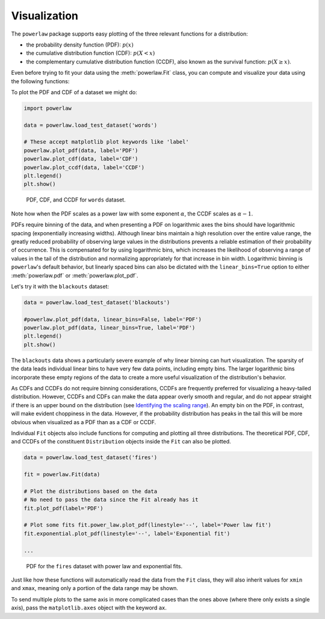 Visualization
=============


The ``powerlaw`` package supports easy plotting of the three relevant
functions for a distribution:

* the probability density function (PDF): :math:`p(x)`
* the cumulative distribution function (CDF): :math:`p(X<x)`
* the complementary cumulative distribution function (CCDF), also known as the survival function: :math:`p(X\geq x)`.

Even before trying to fit your data using the :meth:`powerlaw.Fit` class, you can
compute and visualize your data using the following functions:

.. autosummary::

    powerlaw.pdf
    powerlaw.cdf
    powerlaw.ccdf

.. autosummary::

    powerlaw.plot_pdf
    powerlaw.plot_cdf
    powerlaw.plot_ccdf

To plot the PDF and CDF of a dataset we might do:

.. code-block::

    import powerlaw

    data = powerlaw.load_test_dataset('words')

    # These accept matplotlib plot keywords like 'label'
    powerlaw.plot_pdf(data, label='PDF')
    powerlaw.plot_cdf(data, label='CDF')
    powerlaw.plot_ccdf(data, label='CCDF')
    plt.legend()
    plt.show()

.. figure:: ../images/words_dists.png

    PDF, CDF, and CCDF for ``words`` dataset.

Note how when the PDF scales as a power law with some exponent :math:`\alpha`,
the CCDF scales as :math:`\alpha - 1`.

PDFs require binning of the data, and when presenting a PDF on logarithmic
axes the bins should have logarithmic spacing (exponentially increasing widths).
Although linear bins maintain a high resolution over the entire value range,
the greatly reduced probability of observing large values in the distributions
prevents a reliable estimation of their probability of occurrence. This is
compensated for by using logarithmic bins, which increases the likelihood
of observing a range of values in the tail of the distribution and normalizing
appropriately for that increase in bin width. Logarithmic binning is
``powerlaw``'s default behavior, but linearly spaced bins can also be dictated
with the ``linear_bins=True`` option to either :meth:`powerlaw.pdf` or 
:meth:`powerlaw.plot_pdf`.

Let's try it with the ``blackouts`` dataset:

.. code-block::

    data = powerlaw.load_test_dataset('blackouts')

    #powerlaw.plot_pdf(data, linear_bins=False, label='PDF')
    powerlaw.plot_pdf(data, linear_bins=True, label='PDF')
    plt.legend()
    plt.show()

.. subfigure:: ABC

    .. image:: ../images/blackouts_pdf.png

    .. image:: ../images/blackouts_pdf_linear.png

    .. image:: ../images/blackouts_pdf_linear_log.png

    PDF for the ``blackouts`` dataset with logarithmic binning on a logarithmic
    scale (left), linear binning on a linear scale (middle), and linear binning
    on a logarithmic scale (right).

The ``blackouts`` data shows a particularly severe example of why linear
binning can hurt visualization. The sparsity of the data leads individual
linear bins to have very few data points, including empty bins. The larger
logarithmic bins incorporate these empty regions of the data to create a
more useful visualization of the distribution's behavior.

As CDFs and CCDFs do not require binning considerations, CCDFs are frequently
preferred for visualizing a heavy-tailed distribution. However, CCDFs and CDFs
can make the data appear overly smooth and regular, and do not appear
straight if there is an upper bound on the distribution (see
`Identifying the scaling range <tutorials/scaling_range.html>`_). An empty
bin on the PDF, in contrast, will make evident choppiness in the data.
However, if the probability distribution has peaks in the tail this will be
more obvious when visualized as a PDF than as a CDF or CCDF. 

Individual ``Fit`` objects also include functions for computing and plotting
all three distributions. The theoretical PDF, CDF, and CCDFs of the constituent
``Distribution`` objects inside the ``Fit`` can also be plotted.

.. code-block::

    data = powerlaw.load_test_dataset('fires')

    fit = powerlaw.Fit(data)

    # Plot the distributions based on the data
    # No need to pass the data since the Fit already has it
    fit.plot_pdf(label='PDF')

    # Plot some fits fit.power_law.plot_pdf(linestyle='--', label='Power law fit')
    fit.exponential.plot_pdf(linestyle='--', label='Exponential fit')

    ...

.. figure:: ../images/fires_pdf_and_fit.png

    PDF for the ``fires`` dataset with power law and exponential fits.

Just like how these functions will automatically read the data from the
``Fit`` class, they will also inherit values for ``xmin`` and ``xmax``,
meaning only a portion of the data range may be shown.

To send multiple plots to the same axis in more complicated cases than the
ones above (where there only exists a single axis), pass the ``matplotlib.axes``
object with the keyword ``ax``.
